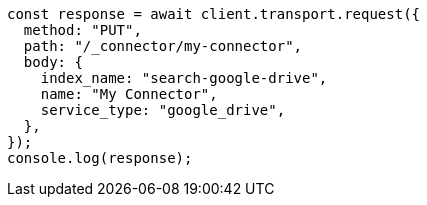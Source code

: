 // This file is autogenerated, DO NOT EDIT
// Use `node scripts/generate-docs-examples.js` to generate the docs examples

[source, js]
----
const response = await client.transport.request({
  method: "PUT",
  path: "/_connector/my-connector",
  body: {
    index_name: "search-google-drive",
    name: "My Connector",
    service_type: "google_drive",
  },
});
console.log(response);
----
